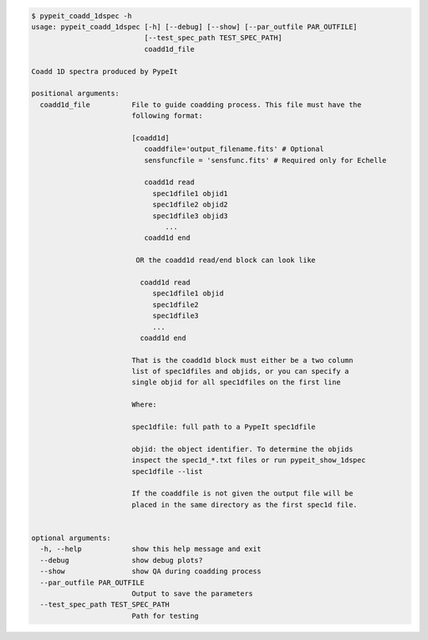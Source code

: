 .. code-block:: console

    $ pypeit_coadd_1dspec -h
    usage: pypeit_coadd_1dspec [-h] [--debug] [--show] [--par_outfile PAR_OUTFILE]
                               [--test_spec_path TEST_SPEC_PATH]
                               coadd1d_file
    
    Coadd 1D spectra produced by PypeIt
    
    positional arguments:
      coadd1d_file          File to guide coadding process. This file must have the
                            following format:
                             
                            [coadd1d]
                               coaddfile='output_filename.fits' # Optional
                               sensfuncfile = 'sensfunc.fits' # Required only for Echelle
                             
                               coadd1d read
                                 spec1dfile1 objid1
                                 spec1dfile2 objid2
                                 spec1dfile3 objid3
                                    ...    
                               coadd1d end
                             
                             OR the coadd1d read/end block can look like
                             
                              coadd1d read
                                 spec1dfile1 objid 
                                 spec1dfile2 
                                 spec1dfile3 
                                 ...    
                              coadd1d end
                             
                            That is the coadd1d block must either be a two column
                            list of spec1dfiles and objids, or you can specify a
                            single objid for all spec1dfiles on the first line
                             
                            Where:
                             
                            spec1dfile: full path to a PypeIt spec1dfile
                             
                            objid: the object identifier. To determine the objids
                            inspect the spec1d_*.txt files or run pypeit_show_1dspec
                            spec1dfile --list
                             
                            If the coaddfile is not given the output file will be
                            placed in the same directory as the first spec1d file.
                             
    
    optional arguments:
      -h, --help            show this help message and exit
      --debug               show debug plots?
      --show                show QA during coadding process
      --par_outfile PAR_OUTFILE
                            Output to save the parameters
      --test_spec_path TEST_SPEC_PATH
                            Path for testing
    
